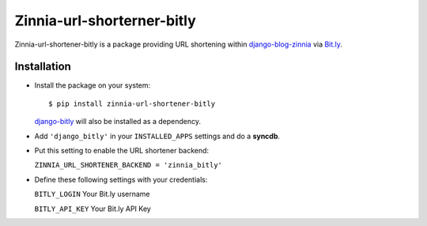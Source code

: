 ===========================
Zinnia-url-shorterner-bitly
===========================

Zinnia-url-shortener-bitly is a package providing URL shortening within
`django-blog-zinnia`_ via `Bit.ly`_.

Installation
============

* Install the package on your system: ::

  $ pip install zinnia-url-shortener-bitly

  `django-bitly`_ will also be installed as a dependency.

* Add ``'django_bitly'`` in your ``INSTALLED_APPS`` settings and do a **syncdb**.

* Put this setting to enable the URL shortener backend:

  ``ZINNIA_URL_SHORTENER_BACKEND = 'zinnia_bitly'``

* Define these following settings with your credentials:

  ``BITLY_LOGIN`` Your Bit.ly username

  ``BITLY_API_KEY`` Your Bit.ly API Key

.. _django-blog-zinnia: http://django-blog-zinnia.com
.. _Bit.ly: http://bit.ly
.. _django-bitly: https://github.com/discovery/django-bitly


